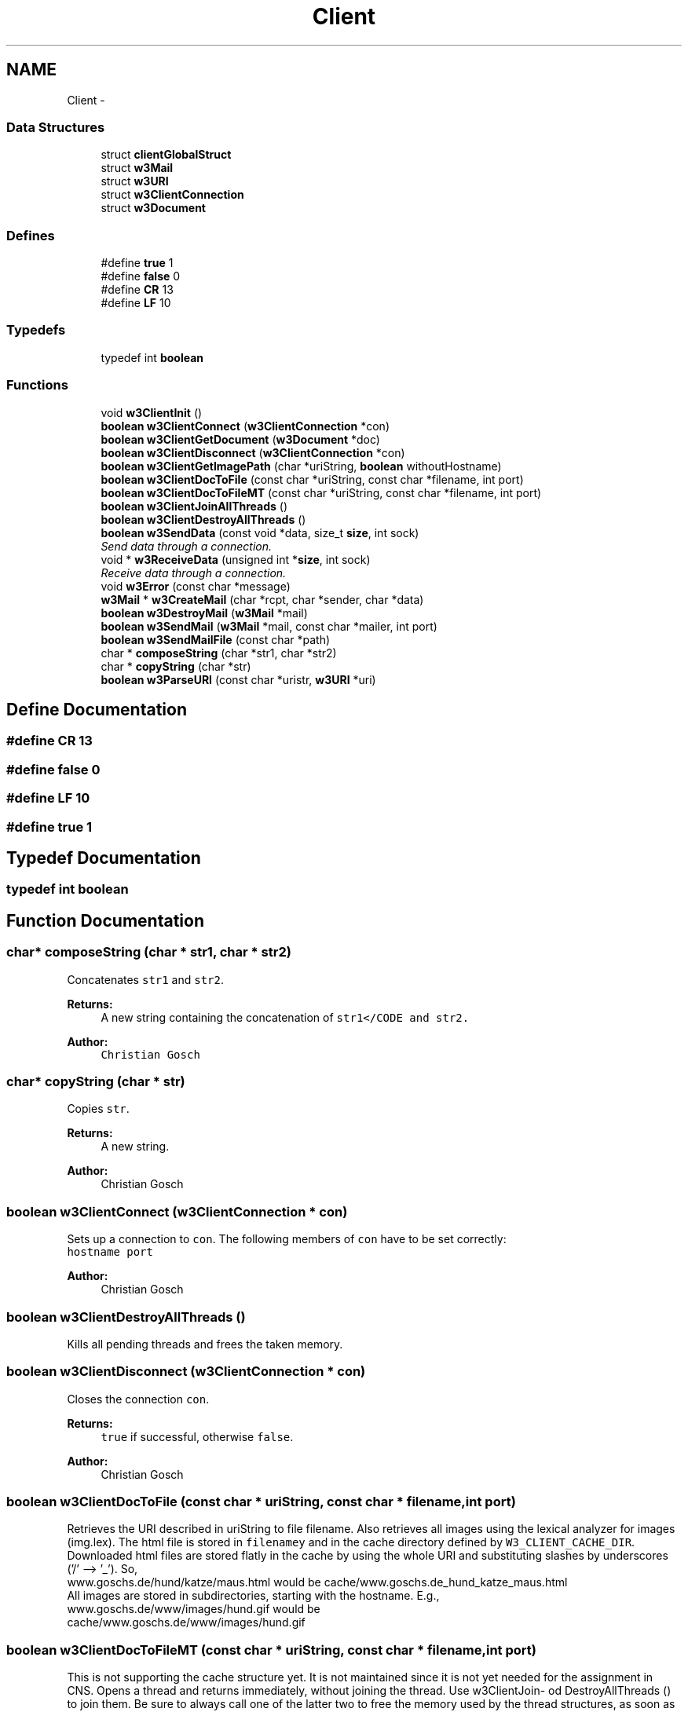 .TH "Client" 3 "6 Jul 2006" "Version 1.0" "w3server" \" -*- nroff -*-
.ad l
.nh
.SH NAME
Client \- 
.SS "Data Structures"

.in +1c
.ti -1c
.RI "struct \fBclientGlobalStruct\fP"
.br
.ti -1c
.RI "struct \fBw3Mail\fP"
.br
.ti -1c
.RI "struct \fBw3URI\fP"
.br
.ti -1c
.RI "struct \fBw3ClientConnection\fP"
.br
.ti -1c
.RI "struct \fBw3Document\fP"
.br
.in -1c
.SS "Defines"

.in +1c
.ti -1c
.RI "#define \fBtrue\fP   1"
.br
.ti -1c
.RI "#define \fBfalse\fP   0"
.br
.ti -1c
.RI "#define \fBCR\fP   13"
.br
.ti -1c
.RI "#define \fBLF\fP   10"
.br
.in -1c
.SS "Typedefs"

.in +1c
.ti -1c
.RI "typedef int \fBboolean\fP"
.br
.in -1c
.SS "Functions"

.in +1c
.ti -1c
.RI "void \fBw3ClientInit\fP ()"
.br
.ti -1c
.RI "\fBboolean\fP \fBw3ClientConnect\fP (\fBw3ClientConnection\fP *con)"
.br
.ti -1c
.RI "\fBboolean\fP \fBw3ClientGetDocument\fP (\fBw3Document\fP *doc)"
.br
.ti -1c
.RI "\fBboolean\fP \fBw3ClientDisconnect\fP (\fBw3ClientConnection\fP *con)"
.br
.ti -1c
.RI "\fBboolean\fP \fBw3ClientGetImagePath\fP (char *uriString, \fBboolean\fP withoutHostname)"
.br
.ti -1c
.RI "\fBboolean\fP \fBw3ClientDocToFile\fP (const char *uriString, const char *filename, int port)"
.br
.ti -1c
.RI "\fBboolean\fP \fBw3ClientDocToFileMT\fP (const char *uriString, const char *filename, int port)"
.br
.ti -1c
.RI "\fBboolean\fP \fBw3ClientJoinAllThreads\fP ()"
.br
.ti -1c
.RI "\fBboolean\fP \fBw3ClientDestroyAllThreads\fP ()"
.br
.ti -1c
.RI "\fBboolean\fP \fBw3SendData\fP (const void *data, size_t \fBsize\fP, int sock)"
.br
.RI "\fISend data through a connection. \fP"
.ti -1c
.RI "void * \fBw3ReceiveData\fP (unsigned int *\fBsize\fP, int sock)"
.br
.RI "\fIReceive data through a connection. \fP"
.ti -1c
.RI "void \fBw3Error\fP (const char *message)"
.br
.ti -1c
.RI "\fBw3Mail\fP * \fBw3CreateMail\fP (char *rcpt, char *sender, char *data)"
.br
.ti -1c
.RI "\fBboolean\fP \fBw3DestroyMail\fP (\fBw3Mail\fP *mail)"
.br
.ti -1c
.RI "\fBboolean\fP \fBw3SendMail\fP (\fBw3Mail\fP *mail, const char *mailer, int port)"
.br
.ti -1c
.RI "\fBboolean\fP \fBw3SendMailFile\fP (const char *path)"
.br
.ti -1c
.RI "char * \fBcomposeString\fP (char *str1, char *str2)"
.br
.ti -1c
.RI "char * \fBcopyString\fP (char *str)"
.br
.ti -1c
.RI "\fBboolean\fP \fBw3ParseURI\fP (const char *uristr, \fBw3URI\fP *uri)"
.br
.in -1c
.SH "Define Documentation"
.PP 
.SS "#define CR   13"
.PP
.SS "#define false   0"
.PP
.SS "#define LF   10"
.PP
.SS "#define true   1"
.PP
.SH "Typedef Documentation"
.PP 
.SS "typedef int \fBboolean\fP"
.PP
.SH "Function Documentation"
.PP 
.SS "char* composeString (char * str1, char * str2)"
.PP
Concatenates \fCstr1\fP and \fCstr2\fP. 
.PP
\fBReturns:\fP
.RS 4
A new string containing the concatenation of \fCstr1</CODE and \fCstr2\fP. \fP
.RE
.PP
\fBAuthor:\fP
.RS 4
\fC Christian Gosch \fP
.RE
.PP

.SS "char* copyString (char * str)"
.PP
Copies \fCstr\fP. 
.PP
\fBReturns:\fP
.RS 4
A new string. 
.RE
.PP
\fBAuthor:\fP
.RS 4
Christian Gosch 
.RE
.PP

.SS "\fBboolean\fP w3ClientConnect (\fBw3ClientConnection\fP * con)"
.PP
Sets up a connection to \fCcon\fP. The following members of \fCcon\fP have to be set correctly: 
.br
 \fChostname\fP \fCport\fP 
.PP
\fBAuthor:\fP
.RS 4
Christian Gosch 
.RE
.PP

.SS "\fBboolean\fP w3ClientDestroyAllThreads ()"
.PP
Kills all pending threads and frees the taken memory. 
.SS "\fBboolean\fP w3ClientDisconnect (\fBw3ClientConnection\fP * con)"
.PP
Closes the connection \fCcon\fP. 
.PP
\fBReturns:\fP
.RS 4
\fCtrue\fP if successful, otherwise \fCfalse\fP. 
.RE
.PP
\fBAuthor:\fP
.RS 4
Christian Gosch 
.RE
.PP

.SS "\fBboolean\fP w3ClientDocToFile (const char * uriString, const char * filename, int port)"
.PP
Retrieves the URI described in uriString to file filename. Also retrieves all images using the lexical analyzer for images (img.lex). The html file is stored in \fCfilenamey\fP and in the cache directory defined by \fCW3_CLIENT_CACHE_DIR\fP. Downloaded html files are stored flatly in the cache by using the whole URI and substituting slashes by underscores ('/' --> '_'). So, 
.br
 www.goschs.de/hund/katze/maus.html would be cache/www.goschs.de_hund_katze_maus.html
.br
 All images are stored in subdirectories, starting with the hostname. E.g., 
.br
 www.goschs.de/www/images/hund.gif would be 
.br
 cache/www.goschs.de/www/images/hund.gif 
.SS "\fBboolean\fP w3ClientDocToFileMT (const char * uriString, const char * filename, int port)"
.PP
This is not supporting the cache structure yet. It is not maintained since it is not yet needed for the assignment in CNS. Opens a thread and returns immediately, without joining the thread. Use w3ClientJoin- od DestroyAllThreads () to join them. Be sure to always call one of the latter two to free the memory used by the thread structures, as soon as you have no more threads pending. 
.SS "\fBboolean\fP w3ClientGetDocument (\fBw3Document\fP * doc)"
.PP
Gets a document described by \fCdoc\fP. All fields in \fCdoc\fP except \fCdata\fP and \fCdataLength\fP have to be set correctly. The latter two are filled by this function, \fCdata\fP contains the received data of length \fCdataLength\fP. 
.PP
\fBReturns:\fP
.RS 4
\fCtrue\fP if successful, otherwise \fCfalse\fP. 
.RE
.PP
\fBAuthor:\fP
.RS 4
Christian Gosch 
.RE
.PP

.SS "\fBboolean\fP w3ClientGetImagePath (char * uriString, \fBboolean\fP withoutHostname)"
.PP
.SS "void w3ClientInit ()"
.PP
Initialization of global data structures. Call this before doing anything with the client functions ! 
.SS "\fBboolean\fP w3ClientJoinAllThreads ()"
.PP
Joins all pending threads and frees the taken memory. 
.SS "\fBw3Mail\fP* w3CreateMail (char * rcpt, char * sender, char * data)"
.PP
Takes recipient, sender and mail body and allocates a new \fBw3Mail\fP structure of it. 
.SS "\fBboolean\fP w3DestroyMail (\fBw3Mail\fP * mail)"
.PP
Destroys the given mail. 
.SS "void w3Error (const char * message)"
.PP
Prints an error message. 
.SS "\fBboolean\fP w3ParseURI (const char * uristr, \fBw3URI\fP * uri)"
.PP
Parses the URI given in \fCuristr\fP and stores the corresponding values is \fCuri\fP. No error checking or checks for malformed URIs is done so far. This has to be added. 
.SS "void* w3ReceiveData (unsigned int * size, int sock)"
.PP
Receive data through a connection. 
.PP
Receives data from \fCcon\fP into \fCvoid *data\fP. The size of the received block is stored in \fCsize\fP. 
.PP
\fBAuthor:\fP
.RS 4
Christian Gosch 
.RE
.PP

.SS "\fBboolean\fP w3SendData (const void * data, size_t size, int sock)"
.PP
Send data through a connection. 
.PP
Sends data in \fCvoid *data\fP of size \fCsize_t size\fP to \fCcon\fP. 
.PP
\fBAuthor:\fP
.RS 4
Christian Gosch 
.RE
.PP

.SS "\fBboolean\fP w3SendMail (\fBw3Mail\fP * mail, const char * mailer, int port)"
.PP
Sends the given mail to the SMTP server given by \fCmailer\fP running on port \fCport\fP. 
.SS "\fBboolean\fP w3SendMailFile (const char * path)"
.PP
Sends the file \fCpath\fP, containing a mail message. 
.br
 The file must conform to the following specification: 
.br
 First line: Recipient 
.br
 Second line: Sender 
.br
 Third line: mailer 
.br
 Fourth line: port number on which the mailer accepts connections 
.br
 The following lines contain the mail body, including ALL headers the sender wants to be sent (including sender and recipient headers). 
